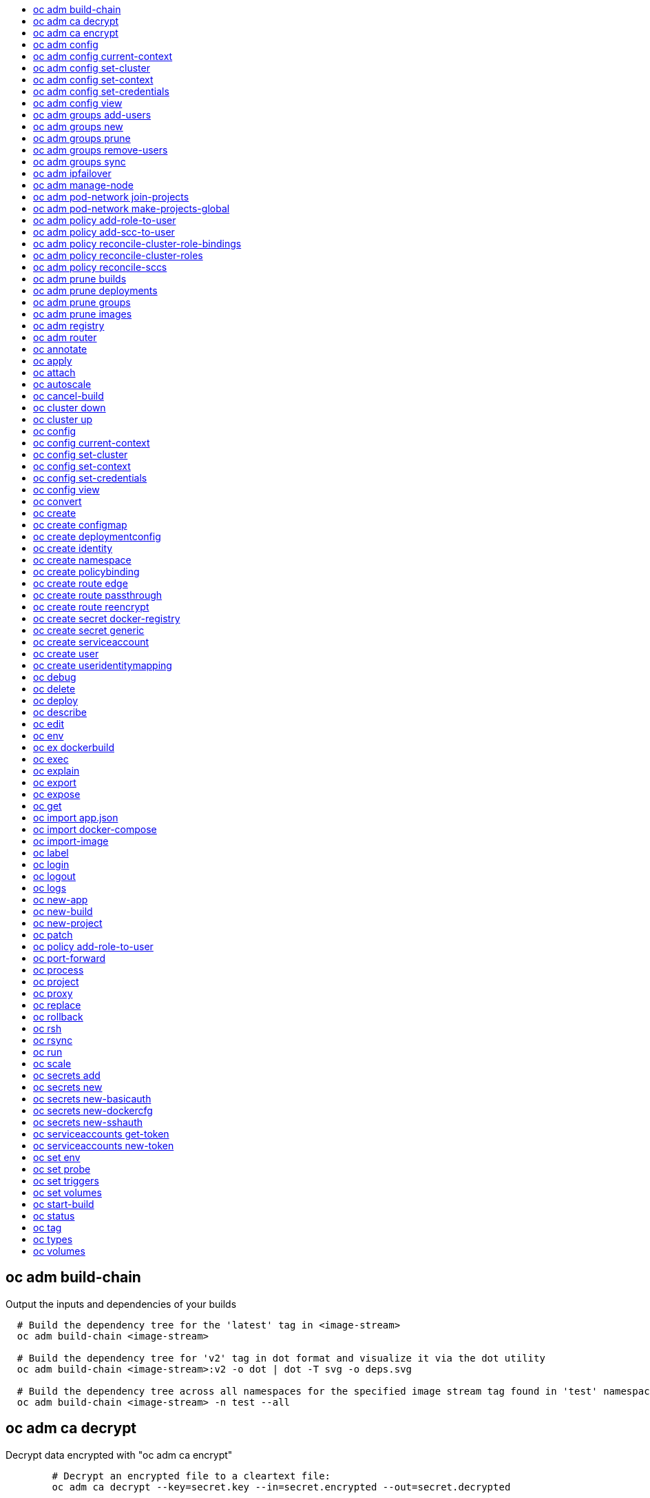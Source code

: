 :toc: macro
:toc-title:

toc::[]


== oc adm build-chain
Output the inputs and dependencies of your builds

====

[options="nowrap"]
----
  # Build the dependency tree for the 'latest' tag in <image-stream>
  oc adm build-chain <image-stream>

  # Build the dependency tree for 'v2' tag in dot format and visualize it via the dot utility
  oc adm build-chain <image-stream>:v2 -o dot | dot -T svg -o deps.svg

  # Build the dependency tree across all namespaces for the specified image stream tag found in 'test' namespace
  oc adm build-chain <image-stream> -n test --all
----
====


== oc adm ca decrypt
Decrypt data encrypted with "oc adm ca encrypt"

====

[options="nowrap"]
----
	# Decrypt an encrypted file to a cleartext file:
	oc adm ca decrypt --key=secret.key --in=secret.encrypted --out=secret.decrypted
	
	# Decrypt from stdin to stdout:
	oc adm ca decrypt --key=secret.key < secret2.encrypted > secret2.decrypted

----
====


== oc adm ca encrypt
Encrypt data with AES-256-CBC encryption

====

[options="nowrap"]
----
	# Encrypt the content of secret.txt with a generated key:
	oc adm ca encrypt --genkey=secret.key --in=secret.txt --out=secret.encrypted
	
	# Encrypt the content of secret2.txt with an existing key:
	oc adm ca encrypt --key=secret.key < secret2.txt > secret2.encrypted

----
====


== oc adm config
Change configuration files for the client

====

[options="nowrap"]
----
  # Change the config context to use
  oc adm config use-context my-context
  
  # Set the value of a config preference
  oc adm config set preferences.some true
----
====


== oc adm config current-context
Displays the current-context

====

[options="nowrap"]
----
  # Display the current-context
  oc adm config current-context
----
====


== oc adm config set-cluster
Sets a cluster entry in kubeconfig

====

[options="nowrap"]
----
  # Set only the server field on the e2e cluster entry without touching other values.
  oc adm config set-cluster e2e --server=https://1.2.3.4
  
  # Embed certificate authority data for the e2e cluster entry
  oc adm config set-cluster e2e --certificate-authority=~/.kube/e2e/kubernetes.ca.crt
  
  # Disable cert checking for the dev cluster entry
  oc adm config set-cluster e2e --insecure-skip-tls-verify=true
----
====


== oc adm config set-context
Sets a context entry in kubeconfig

====

[options="nowrap"]
----
  # Set the user field on the gce context entry without touching other values
  oc adm config set-context gce --user=cluster-admin
----
====


== oc adm config set-credentials
Sets a user entry in kubeconfig

====

[options="nowrap"]
----
  # Set only the "client-key" field on the "cluster-admin"
  # entry, without touching other values:
  oc adm config set-credentials cluster-admin --client-key=~/.kube/admin.key
  
  # Set basic auth for the "cluster-admin" entry
  oc adm config set-credentials cluster-admin --username=admin --password=uXFGweU9l35qcif
  
  # Embed client certificate data in the "cluster-admin" entry
  oc adm config set-credentials cluster-admin --client-certificate=~/.kube/admin.crt --embed-certs=true
----
====


== oc adm config view
Displays merged kubeconfig settings or a specified kubeconfig file.

====

[options="nowrap"]
----
  # Show Merged kubeconfig settings.
  oc adm config view
  
  # Get the password for the e2e user
  oc adm config view -o jsonpath='{.users[?(@.name == "e2e")].user.password}'
----
====


== oc adm groups add-users
Add users to a group

====

[options="nowrap"]
----
  # Add user1 and user2 to my-group
  oc adm groups add-users my-group user1 user2
----
====


== oc adm groups new
Create a new group

====

[options="nowrap"]
----
  # Add a group with no users
  oc adm groups new my-group

  # Add a group with two users
  oc adm groups new my-group user1 user2
----
====


== oc adm groups prune
Prune OpenShift groups referencing missing records on an external provider.

====

[options="nowrap"]
----
  # Prune all orphaned groups
  oc adm groups prune --sync-config=/path/to/ldap-sync-config.yaml --confirm

  # Prune all orphaned groups except the ones from the blacklist file
  oc adm groups prune --blacklist=/path/to/blacklist.txt --sync-config=/path/to/ldap-sync-config.yaml --confirm

  # Prune all orphaned groups from a list of specific groups specified in a whitelist file
  oc adm groups prune --whitelist=/path/to/whitelist.txt --sync-config=/path/to/ldap-sync-config.yaml --confirm

  # Prune all orphaned groups from a list of specific groups specified in a whitelist
  oc adm groups prune groups/group_name groups/other_name --sync-config=/path/to/ldap-sync-config.yaml --confirm

----
====


== oc adm groups remove-users
Remove users from a group

====

[options="nowrap"]
----
  # Remove user1 and user2 from my-group
  oc adm groups remove-users my-group user1 user2
----
====


== oc adm groups sync
Sync OpenShift groups with records from an external provider.

====

[options="nowrap"]
----
  # Sync all groups from an LDAP server
  oc adm groups sync --sync-config=/path/to/ldap-sync-config.yaml --confirm

  # Sync all groups except the ones from the blacklist file from an LDAP server
  oc adm groups sync --blacklist=/path/to/blacklist.txt --sync-config=/path/to/ldap-sync-config.yaml --confirm

  # Sync specific groups specified in a whitelist file with an LDAP server
  oc adm groups sync --whitelist=/path/to/whitelist.txt --sync-config=/path/to/sync-config.yaml --confirm

  # Sync all OpenShift Groups that have been synced previously with an LDAP server
  oc adm groups sync --type=openshift --sync-config=/path/to/ldap-sync-config.yaml --confirm

  # Sync specific OpenShift Groups if they have been synced previously with an LDAP server
  oc adm groups sync groups/group1 groups/group2 groups/group3 --sync-config=/path/to/sync-config.yaml --confirm

----
====


== oc adm ipfailover
Install an IP failover group to a set of nodes

====

[options="nowrap"]
----
  # Check the default IP failover configuration ("ipfailover"):
  oc adm ipfailover

  # See what the IP failover configuration would look like if it is created:
  oc adm ipfailover -o json

  # Create an IP failover configuration if it does not already exist:
  oc adm ipfailover ipf --virtual-ips="10.1.1.1-4" --create

  # Create an IP failover configuration on a selection of nodes labeled
  # "router=us-west-ha" (on 4 nodes with 7 virtual IPs monitoring a service
  # listening on port 80, such as the router process).
  oc adm ipfailover ipfailover --selector="router=us-west-ha" --virtual-ips="1.2.3.4,10.1.1.100-104,5.6.7.8" --watch-port=80 --replicas=4 --create

  # Use a different IP failover config image and see the configuration:
  oc adm ipfailover ipf-alt --selector="hagroup=us-west-ha" --virtual-ips="1.2.3.4" -o yaml --images=myrepo/myipfailover:mytag
----
====


== oc adm manage-node
Manage nodes - list pods, evacuate, or mark ready

====

[options="nowrap"]
----
	# Block accepting any pods on given nodes
	oc adm manage-node <mynode> --schedulable=false

	# Mark selected nodes as schedulable
	oc adm manage-node --selector="<env=dev>" --schedulable=true

	# Migrate selected pods
	oc adm manage-node <mynode> --evacuate --pod-selector="<service=myapp>"

	# Show pods that will be migrated
	oc adm manage-node <mynode> --evacuate --dry-run --pod-selector="<service=myapp>"

	# List all pods on given nodes
	oc adm manage-node <mynode1> <mynode2> --list-pods
----
====


== oc adm pod-network join-projects
Join project network

====

[options="nowrap"]
----
	# Allow project p2 to use project p1 network
	oc adm pod-network join-projects --to=<p1> <p2>

	# Allow all projects with label name=top-secret to use project p1 network
	oc adm pod-network join-projects --to=<p1> --selector='name=top-secret'
----
====


== oc adm pod-network make-projects-global
Make project network global

====

[options="nowrap"]
----
	# Allow project p1 to access all pods in the cluster and vice versa
	oc adm pod-network make-projects-global <p1>

	# Allow all projects with label name=share to access all pods in the cluster and vice versa
	oc adm pod-network make-projects-global --selector='name=share'
----
====


== oc adm policy add-role-to-user
Add users or serviceaccounts to a role in the current project

====

[options="nowrap"]
----
  # Add the 'view' role to user1 in the current project
  oc adm policy add-role-to-user view user1

  # Add the 'edit' role to serviceaccount1 in the current project
  oc adm policy add-role-to-user edit -z serviceaccount1
----
====


== oc adm policy add-scc-to-user
Add users or serviceaccount to a security context constraint

====

[options="nowrap"]
----
  # Add the 'restricted' security context contraint to user1 and user2
  oc adm policy add-scc-to-user restricted user1 user2

  # Add the 'privileged' security context contraint to the service account serviceaccount1 in the current namespace
  oc adm policy add-scc-to-user privileged -z serviceaccount1
----
====


== oc adm policy reconcile-cluster-role-bindings
Update cluster role bindings to match the recommended bootstrap policy

====

[options="nowrap"]
----
  # Display the names of cluster role bindings that would be modified
  oc adm policy reconcile-cluster-role-bindings -o name

  # Display the cluster role bindings that would be modified, removing any extra subjects
  oc adm policy reconcile-cluster-role-bindings --additive-only=false

  # Update cluster role bindings that don't match the current defaults
  oc adm policy reconcile-cluster-role-bindings --confirm

  # Update cluster role bindings that don't match the current defaults, avoid adding roles to the system:authenticated group
  oc adm policy reconcile-cluster-role-bindings --confirm --exclude-groups=system:authenticated

  # Update cluster role bindings that don't match the current defaults, removing any extra subjects from the binding
  oc adm policy reconcile-cluster-role-bindings --confirm --additive-only=false
----
====


== oc adm policy reconcile-cluster-roles
Update cluster roles to match the recommended bootstrap policy

====

[options="nowrap"]
----
  # Display the names of cluster roles that would be modified
  oc adm policy reconcile-cluster-roles -o name

  # Add missing permissions to cluster roles that don't match the current defaults
  oc adm policy reconcile-cluster-roles --confirm

  # Add missing permissions and remove extra permissions from
  # cluster roles that don't match the current defaults
  oc adm policy reconcile-cluster-roles --additive-only=false --confirm

  # Display the union of the default and modified cluster roles
  oc adm policy reconcile-cluster-roles --additive-only
----
====


== oc adm policy reconcile-sccs
Replace cluster SCCs to match the recommended bootstrap policy

====

[options="nowrap"]
----
  # Display the cluster SCCs that would be modified
  oc adm policy reconcile-sccs

  # Update cluster SCCs that don't match the current defaults preserving additional grants
  # for users and group and keeping any priorities that are already set
  oc adm policy reconcile-sccs --confirm

  # Replace existing users, groups, and priorities that do not match defaults
  oc adm policy reconcile-sccs --additive-only=false --confirm
----
====


== oc adm prune builds
Remove old completed and failed builds

====

[options="nowrap"]
----
  # Dry run deleting older completed and failed builds and also including
  # all builds whose associated BuildConfig no longer exists
  oc adm prune builds --orphans

  # To actually perform the prune operation, the confirm flag must be appended
  oc adm prune builds --orphans --confirm
----
====


== oc adm prune deployments
Remove old completed and failed deployments

====

[options="nowrap"]
----
  # Dry run deleting all but the last complete deployment for every deployment config
  oc adm prune deployments --keep-complete=1

  # To actually perform the prune operation, the confirm flag must be appended
  oc adm prune deployments --keep-complete=1 --confirm
----
====


== oc adm prune groups
Prune OpenShift groups referencing missing records on an external provider.

====

[options="nowrap"]
----
  # Prune all orphaned groups
  oc adm prune groups --sync-config=/path/to/ldap-sync-config.yaml --confirm

  # Prune all orphaned groups except the ones from the blacklist file
  oc adm prune groups --blacklist=/path/to/blacklist.txt --sync-config=/path/to/ldap-sync-config.yaml --confirm

  # Prune all orphaned groups from a list of specific groups specified in a whitelist file
  oc adm prune groups --whitelist=/path/to/whitelist.txt --sync-config=/path/to/ldap-sync-config.yaml --confirm

  # Prune all orphaned groups from a list of specific groups specified in a whitelist
  oc adm prune groups groups/group_name groups/other_name --sync-config=/path/to/ldap-sync-config.yaml --confirm

----
====


== oc adm prune images
Remove unreferenced images

====

[options="nowrap"]
----
  # See, what the prune command would delete if only images more than an hour old and obsoleted
  # by 3 newer revisions under the same tag were considered.
  oc adm prune images --keep-tag-revisions=3 --keep-younger-than=60m

  # To actually perform the prune operation, the confirm flag must be appended
  oc adm prune images --keep-tag-revisions=3 --keep-younger-than=60m --confirm
----
====


== oc adm registry
Install the integrated Docker registry

====

[options="nowrap"]
----
  # Check if default Docker registry ("docker-registry") has been created
  oc adm registry --dry-run

  # See what the registry will look like if created
  oc adm registry -o yaml

  # Create a registry with two replicas if it does not exist
  oc adm registry --replicas=2

  # Use a different registry image
  oc adm registry --images=myrepo/docker-registry:mytag
----
====


== oc adm router
Install a router

====

[options="nowrap"]
----
  # Check the default router ("router")
  oc adm router --dry-run

  # See what the router would look like if created
  oc adm router -o yaml

  # Create a router with two replicas if it does not exist
  oc adm router router-west --replicas=2

  # Use a different router image
  oc adm router region-west --images=myrepo/somerouter:mytag

  # Run the router with a hint to the underlying implementation to _not_ expose statistics.
  oc adm router router-west --stats-port=0
  
----
====


== oc annotate
Update the annotations on a resource

====

[options="nowrap"]
----
  # Update pod 'foo' with the annotation 'description' and the value 'my frontend'.
  # If the same annotation is set multiple times, only the last value will be applied
  oc annotate pods foo description='my frontend'

  # Update pod 'foo' with the annotation 'description' and the value
  # 'my frontend running nginx', overwriting any existing value.
  oc annotate --overwrite pods foo description='my frontend running nginx'

  # Update all pods in the namespace
  oc annotate pods --all description='my frontend running nginx'

  # Update pod 'foo' only if the resource is unchanged from version 1.
  oc annotate pods foo description='my frontend running nginx' --resource-version=1

  # Update pod 'foo' by removing an annotation named 'description' if it exists.
  # Does not require the --overwrite flag.
  oc annotate pods foo description-
----
====


== oc apply
Apply a configuration to a resource by filename or stdin

====

[options="nowrap"]
----
# Apply the configuration in pod.json to a pod.
oc apply -f ./pod.json

# Apply the JSON passed into stdin to a pod.
cat pod.json | oc apply -f -
----
====


== oc attach
Attach to a running container.

====

[options="nowrap"]
----
  # Get output from running pod 123456-7890, using the first container by default
  oc attach 123456-7890

  # Get output from ruby-container from pod 123456-7890
  oc attach 123456-7890 -c ruby-container

  # Switch to raw terminal mode, sends stdin to 'bash' in ruby-container from pod 123456-780
  # and sends stdout/stderr from 'bash' back to the client
  oc attach 123456-7890 -c ruby-container -i -t
----
====


== oc autoscale
Autoscale a deployment config or replication controller

====

[options="nowrap"]
----
  # Auto scale a deployment config "foo", with the number of pods between 2 to 10, target CPU utilization at a default value that server applies:
  oc autoscale dc/foo --min=2 --max=10

  # Auto scale a replication controller "foo", with the number of pods between 1 to 5, target CPU utilization at 80%
  oc autoscale rc/foo --max=5 --cpu-percent=80
----
====


== oc cancel-build
Cancel running, pending, or new builds

====

[options="nowrap"]
----
  # Cancel the build with the given name
  oc cancel-build ruby-build-2

  # Cancel the named build and print the build logs
  oc cancel-build ruby-build-2 --dump-logs

  # Cancel the named build and create a new one with the same parameters
  oc cancel-build ruby-build-2 --restart

  # Cancel multiple builds
  oc cancel-build ruby-build-1 ruby-build-2 ruby-build-3

  # Cancel all builds created from 'ruby-build' build configuration that are in 'new' state
  oc cancel-build bc/ruby-build --state=new
----
====


== oc cluster down
Stop OpenShift on Docker

====

[options="nowrap"]
----

  # Stop local Docker cluster
  oc cluster down

  # Stop cluster running on Docker machine 'mymachine'
  oc cluster down --docker-machine=mymachine

----
====


== oc cluster up
Start OpenShift on Docker with reasonable defaults

====

[options="nowrap"]
----

  # Start OpenShift on a new docker machine named 'openshift'
  oc cluster up --create-machine

  # Start OpenShift using a specific public host name
  oc cluster up --public-hostname=my.address.example.com
  
  # Start OpenShift and preserve data and config between restarts
  oc cluster up --host-data-dir=/mydata --use-existing-config

  # Use a different set of images
  oc cluster up --image="registry.example.com/origin" --version="v1.1"

----
====


== oc config
Change configuration files for the client

====

[options="nowrap"]
----
  # Change the config context to use
  oc config use-context my-context
  
  # Set the value of a config preference
  oc config set preferences.some true
----
====


== oc config current-context
Displays the current-context

====

[options="nowrap"]
----
  # Display the current-context
  oc config current-context
----
====


== oc config set-cluster
Sets a cluster entry in kubeconfig

====

[options="nowrap"]
----
  # Set only the server field on the e2e cluster entry without touching other values.
  oc config set-cluster e2e --server=https://1.2.3.4
  
  # Embed certificate authority data for the e2e cluster entry
  oc config set-cluster e2e --certificate-authority=~/.kube/e2e/kubernetes.ca.crt
  
  # Disable cert checking for the dev cluster entry
  oc config set-cluster e2e --insecure-skip-tls-verify=true
----
====


== oc config set-context
Sets a context entry in kubeconfig

====

[options="nowrap"]
----
  # Set the user field on the gce context entry without touching other values
  oc config set-context gce --user=cluster-admin
----
====


== oc config set-credentials
Sets a user entry in kubeconfig

====

[options="nowrap"]
----
  # Set only the "client-key" field on the "cluster-admin"
  # entry, without touching other values:
  oc config set-credentials cluster-admin --client-key=~/.kube/admin.key
  
  # Set basic auth for the "cluster-admin" entry
  oc config set-credentials cluster-admin --username=admin --password=uXFGweU9l35qcif
  
  # Embed client certificate data in the "cluster-admin" entry
  oc config set-credentials cluster-admin --client-certificate=~/.kube/admin.crt --embed-certs=true
----
====


== oc config view
Displays merged kubeconfig settings or a specified kubeconfig file.

====

[options="nowrap"]
----
  # Show Merged kubeconfig settings.
  oc config view
  
  # Get the password for the e2e user
  oc config view -o jsonpath='{.users[?(@.name == "e2e")].user.password}'
----
====


== oc convert
Convert config files between different API versions

====

[options="nowrap"]
----
# Convert 'pod.yaml' to latest version and print to stdout.
oc convert -f pod.yaml

# Convert the live state of the resource specified by 'pod.yaml' to the latest version
# and print to stdout in json format.
oc convert -f pod.yaml --local -o json

# Convert all files under current directory to latest version and create them all.
oc convert -f . | kubectl create -f -

----
====


== oc create
Create a resource by filename or stdin

====

[options="nowrap"]
----
  # Create a pod using the data in pod.json.
  oc create -f pod.json
  
  # Create a pod based on the JSON passed into stdin.
  cat pod.json | oc create -f -
----
====


== oc create configmap
Create a configMap from a local file, directory or literal value.

====

[options="nowrap"]
----
  # Create a new configmap named my-config with keys for each file in folder bar
  oc create configmap generic my-config --from-file=path/to/bar
  
  # Create a new configmap named my-config with specified keys instead of names on disk
  oc create configmap generic my-config --from-file=ssh-privatekey=~/.ssh/id_rsa --from-file=ssh-publickey=~/.ssh/id_rsa.pub
  
  # Create a new configMap named my-config with key1=config1 and key2=config2
  oc create configmap generic my-config --from-literal=key1=config1 --from-literal=key2=config2
----
====


== oc create deploymentconfig
Create deployment config with default options that uses a given image.

====

[options="nowrap"]
----
  # Create an nginx deployment config named my-nginx
  oc create deploymentconfig my-nginx --image=nginx
----
====


== oc create identity
Manually create an identity (only needed if automatic creation is disabled).

====

[options="nowrap"]
----
  # Create an identity with identity provider "acme_ldap" and the identity provider username "adamjones"
  oc create identity acme_ldap:adamjones
----
====


== oc create namespace
Create a namespace with the specified name.

====

[options="nowrap"]
----
  # Create a new namespace named my-namespace
  oc create namespace my-namespace
----
====


== oc create policybinding
Create a policy binding that references the policy in the targetted namespace.

====

[options="nowrap"]
----
  # Create a policy binding in namespace "foo" that references the policy in namespace "bar"
  oc create policybinding bar -n foo
----
====


== oc create route edge
Create a route that uses edge TLS termination

====

[options="nowrap"]
----
  # Create an edge route named "my-route" that exposes frontend service.
  oc create route edge my-route --service=frontend
  
  # Create an edge route that exposes the frontend service and specify a path.
  # If the route name is omitted, the service name will be re-used.
  oc create route edge --service=frontend --path /assets
----
====


== oc create route passthrough
Create a route that uses passthrough TLS termination

====

[options="nowrap"]
----
  # Create a passthrough route named "my-route" that exposes the frontend service.
  oc create route passthrough my-route --service=frontend
  
  # Create a passthrough route that exposes the frontend service and specify
  # a hostname. If the route name is omitted, the service name will be re-used.
  oc create route passthrough --service=frontend --hostname=www.example.com
----
====


== oc create route reencrypt
Create a route that uses reencrypt TLS termination

====

[options="nowrap"]
----
  # Create a route named "my-route" that exposes the frontend service.
  oc create route reencrypt my-route --service=frontend --dest-ca-cert cert.cert
  
  # Create a reencrypt route that exposes the frontend service and re-use
  # the service name as the route name.
  oc create route reencrypt --service=frontend --dest-ca-cert cert.cert
----
====


== oc create secret docker-registry
Create a secret for use with a Docker registry.

====

[options="nowrap"]
----
  # If you don't already have a .dockercfg file, you can create a dockercfg secret directly by using:
  $ oc create secret docker-registry my-secret --docker-server=DOCKER_REGISTRY_SERVER --docker-username=DOCKER_USER --docker-password=DOCKER_PASSWORD --docker-email=DOCKER_EMAIL
----
====


== oc create secret generic
Create a secret from a local file, directory or literal value.

====

[options="nowrap"]
----
  # Create a new secret named my-secret with keys for each file in folder bar
  oc create secret generic my-secret --from-file=path/to/bar
  
  # Create a new secret named my-secret with specified keys instead of names on disk
  oc create secret generic my-secret --from-file=ssh-privatekey=~/.ssh/id_rsa --from-file=ssh-publickey=~/.ssh/id_rsa.pub
  
  # Create a new secret named my-secret with key1=supersecret and key2=topsecret
  oc create secret generic my-secret --from-literal=key1=supersecret --from-literal=key2=topsecret
----
====


== oc create serviceaccount
Create a service account with the specified name.

====

[options="nowrap"]
----
  # Create a new service account named my-service-account
  $ oc create serviceaccount my-service-account
----
====


== oc create user
Manually create a user (only needed if automatic creation is disabled).

====

[options="nowrap"]
----
  # Create a user with the username "ajones" and the display name "Adam Jones"
  oc create user ajones --full-name="Adam Jones"
----
====


== oc create useridentitymapping
Manually map an identity to a user.

====

[options="nowrap"]
----
  # Map the identity "acme_ldap:adamjones" to the user "ajones"
  oc create useridentitymapping acme_ldap:adamjones ajones
----
====


== oc debug
Launch a new instance of a pod for debugging

====

[options="nowrap"]
----

  # Debug a currently running deployment
  oc debug dc/test

  # Test running a deployment as a non-root user
  oc debug dc/test --as-user=1000000

  # Debug a specific failing container by running the env command in the 'second' container
  oc debug dc/test -c second -- /bin/env

  # See the pod that would be created to debug
  oc debug dc/test -o yaml
----
====


== oc delete
Delete one or more resources

====

[options="nowrap"]
----
  # Delete a pod using the type and ID specified in pod.json.
  oc delete -f pod.json

  # Delete a pod based on the type and ID in the JSON passed into stdin.
  cat pod.json | oc delete -f -

  # Delete pods and services with label name=myLabel.
  oc delete pods,services -l name=myLabel

  # Delete a pod with ID 1234-56-7890-234234-456456.
  oc delete pod 1234-56-7890-234234-456456

  # Delete all resources associated with a running app, includes
  # buildconfig,deploymentconfig,service,imagestream,route and pod,
  # where 'appName' is listed in 'Labels' of 'oc describe [resource] [resource name]' output.
  oc delete all -l app=appName

  # Delete all pods
  oc delete pods --all
----
====


== oc deploy
View, start, cancel, or retry a deployment

====

[options="nowrap"]
----
  # Display the latest deployment for the 'database' deployment config
  oc deploy database

  # Start a new deployment based on the 'database'
  oc deploy database --latest

  # Retry the latest failed deployment based on 'frontend'
  # The deployer pod and any hook pods are deleted for the latest failed deployment
  oc deploy frontend --retry

  # Cancel the in-progress deployment based on 'frontend'
  oc deploy frontend --cancel
----
====


== oc describe
Show details of a specific resource or group of resources

====

[options="nowrap"]
----
  # Provide details about the ruby-22-centos7 image repository
  oc describe imageRepository ruby-22-centos7

  # Provide details about the ruby-sample-build build configuration
  oc describe bc ruby-sample-build
----
====


== oc edit
Edit a resource on the server

====

[options="nowrap"]
----
  # Edit the service named 'docker-registry':
  oc edit svc/docker-registry

  # Edit the DeploymentConfig named 'my-deployment':
  oc edit dc/my-deployment

  # Use an alternative editor
  OC_EDITOR="nano" oc edit dc/my-deployment

  # Edit the service 'docker-registry' in JSON using the v1beta3 API format:
  oc edit svc/docker-registry --output-version=v1beta3 -o json
----
====


== oc env
DEPRECATED: set env

====

[options="nowrap"]
----
  # Update deployment 'registry' with a new environment variable
  oc env dc/registry STORAGE_DIR=/local

  # List the environment variables defined on a build config 'sample-build'
  oc env bc/sample-build --list

  # List the environment variables defined on all pods
  oc env pods --all --list

  # Output modified build config in YAML, and does not alter the object on the server
  oc env bc/sample-build STORAGE_DIR=/data -o yaml

  # Update all containers in all replication controllers in the project to have ENV=prod
  oc env rc --all ENV=prod

  # Remove the environment variable ENV from container 'c1' in all deployment configs
  oc env dc --all --containers="c1" ENV-

  # Remove the environment variable ENV from a deployment config definition on disk and
  # update the deployment config on the server
  oc env -f dc.json ENV-

  # Set some of the local shell environment into a deployment config on the server
  env | grep RAILS_ | oc env -e - dc/registry
----
====


== oc ex dockerbuild
Perform a direct Docker build

====

[options="nowrap"]
----
  # Build the current directory into a single layer and tag
  oc dockerbuild . myimage:latest
----
====


== oc exec
Execute a command in a container.

====

[options="nowrap"]
----
  # Get output from running 'date' in ruby-container from pod 123456-7890
  oc exec -p 123456-7890 -c ruby-container date

  # Switch to raw terminal mode, sends stdin to 'bash' in ruby-container from pod 123456-780 and sends stdout/stderr from 'bash' back to the client
  oc exec -p 123456-7890 -c ruby-container -i -t -- bash -il
----
====


== oc explain
Documentation of resources.

====

[options="nowrap"]
----
# Get the documentation of the resource and its fields
oc explain pods

# Get the documentation of a specific field of a resource
oc explain pods.spec.containers
----
====


== oc export
Export resources so they can be used elsewhere

====

[options="nowrap"]
----
  # export the services and deployment configurations labeled name=test
  oc export svc,dc -l name=test

  # export all services to a template
  oc export service --as-template=test

  # export to JSON
  oc export service -o json

  # convert a file on disk to the latest API version (in YAML, the default)
  oc export -f a_v1beta3_service.json --output-version=v1 --exact
----
====


== oc expose
Expose a replicated application as a service or route

====

[options="nowrap"]
----
  # Create a route based on service nginx. The new route will re-use nginx's labels
  oc expose service nginx

  # Create a route and specify your own label and route name
  oc expose service nginx -l name=myroute --name=fromdowntown

  # Create a route and specify a hostname
  oc expose service nginx --hostname=www.example.com

  # Expose a deployment configuration as a service and use the specified port
  oc expose dc ruby-hello-world --port=8080

  # Expose a service as a route in the specified path
  oc expose service nginx --path=/nginx
----
====


== oc get
Display one or many resources

====

[options="nowrap"]
----
  # List all pods in ps output format.
  oc get pods

  # List a single replication controller with specified ID in ps output format.
  oc get rc redis

  # List all pods and show more details about them.
  oc get -o wide pods

  # List a single pod in JSON output format.
  oc get -o json pod redis-pod

  # Return only the status value of the specified pod.
  oc get -o template pod redis-pod --template={{.currentState.status}}
----
====


== oc import app.json
Import an app.json definition into OpenShift

====

[options="nowrap"]
----
  # Import a directory containing an app.json file
  $ oc import app.json -f .

  # Turn an app.json file into a template
  $ oc import app.json -f ./app.json -o yaml --as-template

----
====


== oc import docker-compose
Import a docker-compose.yml project into OpenShift

====

[options="nowrap"]
----
  # Import a docker-compose.yml file into OpenShift
  oc import docker-compose -f ./docker-compose.yml

	# Turn a docker-compose.yml file into a template
  oc import docker-compose -f ./docker-compose.yml -o yaml --as-template

----
====


== oc import-image
Imports images from a Docker registry

====

[options="nowrap"]
----
  oc import-image mystream
----
====


== oc label
Update the labels on a resource

====

[options="nowrap"]
----
  # Update pod 'foo' with the label 'unhealthy' and the value 'true'.
  oc label pods foo unhealthy=true

  # Update pod 'foo' with the label 'status' and the value 'unhealthy', overwriting any existing value.
  oc label --overwrite pods foo status=unhealthy

  # Update all pods in the namespace
  oc label pods --all status=unhealthy

  # Update pod 'foo' only if the resource is unchanged from version 1.
  oc label pods foo status=unhealthy --resource-version=1

  # Update pod 'foo' by removing a label named 'bar' if it exists.
  # Does not require the --overwrite flag.
  oc label pods foo bar-
----
====


== oc login
Log in to a server

====

[options="nowrap"]
----
  # Log in interactively
  oc login

  # Log in to the given server with the given certificate authority file
  oc login localhost:8443 --certificate-authority=/path/to/cert.crt

  # Log in to the given server with the given credentials (will not prompt interactively)
  oc login localhost:8443 --username=myuser --password=mypass
----
====


== oc logout
End the current server session

====

[options="nowrap"]
----

  # Logout
  oc logout
----
====


== oc logs
Print the logs for a resource.

====

[options="nowrap"]
----
  # Start streaming the logs of the most recent build of the openldap build config.
  oc logs -f bc/openldap

  # Start streaming the logs of the latest deployment of the mysql deployment config.
  oc logs -f dc/mysql

  # Get the logs of the first deployment for the mysql deployment config. Note that logs
  # from older deployments may not exist either because the deployment was successful
  # or due to deployment pruning or manual deletion of the deployment.
  oc logs --version=1 dc/mysql

  # Return a snapshot of ruby-container logs from pod backend.
  oc logs backend -c ruby-container

  # Start streaming of ruby-container logs from pod backend.
  oc logs -f pod/backend -c ruby-container
----
====


== oc new-app
Create a new application

====

[options="nowrap"]
----

  # List all local templates and image streams that can be used to create an app
  oc new-app --list

  # Search all templates, image streams, and Docker images for the ones that match "ruby"
  oc new-app --search ruby

  # Create an application based on the source code in the current git repository (with a public remote)
  # and a Docker image
  oc new-app . --docker-image=repo/langimage

  # Create a Ruby application based on the provided [image]~[source code] combination
  oc new-app centos/ruby-22-centos7~https://github.com/openshift/ruby-ex.git

  # Use the public Docker Hub MySQL image to create an app. Generated artifacts will be labeled with db=mysql
  oc new-app mysql MYSQL_USER=user MYSQL_PASSWORD=pass MYSQL_DATABASE=testdb -l db=mysql

  # Use a MySQL image in a private registry to create an app and override application artifacts' names
  oc new-app --docker-image=myregistry.com/mycompany/mysql --name=private

  # Create an application from a remote repository using its beta4 branch
  oc new-app https://github.com/openshift/ruby-hello-world#beta4

  # Create an application based on a stored template, explicitly setting a parameter value
  oc new-app --template=ruby-helloworld-sample --param=MYSQL_USER=admin

  # Create an application from a remote repository and specify a context directory
  oc new-app https://github.com/youruser/yourgitrepo --context-dir=src/build

  # Create an application based on a template file, explicitly setting a parameter value
  oc new-app --file=./example/myapp/template.json --param=MYSQL_USER=admin

  # Search for "mysql" in all image repositories and stored templates
  oc new-app --search mysql

  # Search for "ruby", but only in stored templates (--template, --image and --docker-image
  # can be used to filter search results)
  oc new-app --search --template=ruby

  # Search for "ruby" in stored templates and print the output as an YAML
  oc new-app --search --template=ruby --output=yaml
----
====


== oc new-build
Create a new build configuration

====

[options="nowrap"]
----

  # Create a build config based on the source code in the current git repository (with a public
  # remote) and a Docker image
  oc new-build . --docker-image=repo/langimage

  # Create a NodeJS build config based on the provided [image]~[source code] combination
  oc new-build openshift/nodejs-010-centos7~https://github.com/openshift/nodejs-ex.git

  # Create a build config from a remote repository using its beta2 branch
  oc new-build https://github.com/openshift/ruby-hello-world#beta2

  # Create a build config using a Dockerfile specified as an argument
  oc new-build -D $'FROM centos:7\nRUN yum install -y httpd'

  # Create a build config from a remote repository and add custom environment variables
  oc new-build https://github.com/openshift/ruby-hello-world RACK_ENV=development

  # Create a build config from a remote repository and inject the npmrc into a build
  oc new-build https://github.com/openshift/ruby-hello-world --build-secret npmrc:.npmrc

  # Create a build config that gets its input from a remote repository and another Docker image
  oc new-build https://github.com/openshift/ruby-hello-world --source-image=openshift/jenkins-1-centos7 --source-image-path=/var/lib/jenkins:tmp
----
====


== oc new-project
Request a new project

====

[options="nowrap"]
----
  # Create a new project with minimal information
  oc new-project web-team-dev

  # Create a new project with a display name and description
  oc new-project web-team-dev --display-name="Web Team Development" --description="Development project for the web team."
----
====


== oc patch
Update field(s) of a resource using strategic merge patch.

====

[options="nowrap"]
----
  # Partially update a node using strategic merge patch
  oc patch node k8s-node-1 -p '{"spec":{"unschedulable":true}}'
----
====


== oc policy add-role-to-user
Add users or serviceaccounts to a role in the current project

====

[options="nowrap"]
----
  # Add the 'view' role to user1 in the current project
  oc policy add-role-to-user view user1

  # Add the 'edit' role to serviceaccount1 in the current project
  oc policy add-role-to-user edit -z serviceaccount1
----
====


== oc port-forward
Forward one or more local ports to a pod.

====

[options="nowrap"]
----
  # Listens on ports 5000 and 6000 locally, forwarding data to/from ports 5000 and 6000 in the pod
  oc port-forward -p mypod 5000 6000

  # Listens on port 8888 locally, forwarding to 5000 in the pod
  oc port-forward -p mypod 8888:5000

  # Listens on a random port locally, forwarding to 5000 in the pod
  oc port-forward -p mypod :5000

  # Listens on a random port locally, forwarding to 5000 in the pod
  oc port-forward -p mypod 0:5000
----
====


== oc process
Process a template into list of resources

====

[options="nowrap"]
----
  # Convert template.json file into resource list and pass to create
  oc process -f template.json | oc create -f -

  # Process template while passing a user-defined label
  oc process -f template.json -l name=mytemplate

  # Convert stored template into resource list
  oc process foo

  # Convert stored template into resource list by setting/overriding parameter values
  oc process foo PARM1=VALUE1 PARM2=VALUE2

  # Convert template stored in different namespace into a resource list
  oc process openshift//foo

  # Convert template.json into resource list
  cat template.json | oc process -f -

  # Combine multiple templates into single resource list
  cat template.json second_template.json | oc process -f -
----
====


== oc project
Switch to another project

====

[options="nowrap"]
----
  # Switch to 'myapp' project
  oc project myapp

  # Display the project currently in use
  oc project
----
====


== oc proxy
Run a proxy to the Kubernetes API server

====

[options="nowrap"]
----
  # Run a proxy to kubernetes apiserver on port 8011, serving static content from ./local/www/
  oc proxy --port=8011 --www=./local/www/

  # Run a proxy to kubernetes apiserver, changing the api prefix to k8s-api
  # This makes e.g. the pods api available at localhost:8011/k8s-api/v1beta3/pods/
  oc proxy --api-prefix=k8s-api
----
====


== oc replace
Replace a resource by filename or stdin.

====

[options="nowrap"]
----
  # Replace a pod using the data in pod.json.
  oc replace -f pod.json

  # Replace a pod based on the JSON passed into stdin.
  cat pod.json | oc replace -f -

  # Force replace, delete and then re-create the resource
  oc replace --force -f pod.json
----
====


== oc rollback
Revert part of an application back to a previous deployment

====

[options="nowrap"]
----
  # Perform a rollback to the last successfully completed deployment for a deploymentconfig
  oc rollback frontend

  # See what a rollback to version 3 will look like, but don't perform the rollback
  oc rollback frontend --to-version=3 --dry-run

  # Perform a rollback to a specific deployment
  oc rollback frontend-2

  # Perform the rollback manually by piping the JSON of the new config back to oc
  oc rollback frontend -o json | oc replace dc/frontend -f -
----
====


== oc rsh
Start a shell session in a pod

====

[options="nowrap"]
----

  # Open a shell session on the first container in pod 'foo'
  oc rsh foo

  # Run the command 'cat /etc/resolv.conf' inside pod 'foo'
  oc rsh foo cat /etc/resolv.conf

  # See the configuration of your internal registry
  oc rsh dc/docker-registry cat config.yml

  # Open a shell session on the container named 'index' inside a pod of your job
  # oc rsh -c index job/sheduled
----
====


== oc rsync
Copy files between local filesystem and a pod

====

[options="nowrap"]
----

  # Synchronize a local directory with a pod directory
  oc rsync ./local/dir/ POD:/remote/dir

  # Synchronize a pod directory with a local directory
  oc rsync POD:/remote/dir/ ./local/dir
----
====


== oc run
Run a particular image on the cluster.

====

[options="nowrap"]
----
  # Starts a single instance of nginx.
  oc run nginx --image=nginx

  # Starts a replicated instance of nginx.
  oc run nginx --image=nginx --replicas=5

  # Dry run. Print the corresponding API objects without creating them.
  oc run nginx --image=nginx --dry-run

  # Start a single instance of nginx, but overload the spec of the replication
  # controller with a partial set of values parsed from JSON.
  oc run nginx --image=nginx --overrides='{ "apiVersion": "v1", "spec": { ... } }'

  # Start a single instance of nginx and keep it in the foreground, don't restart it if it exits.
  oc run -i --tty nginx --image=nginx --restart=Never
----
====


== oc scale
Change the number of pods in a deployment

====

[options="nowrap"]
----
  # Scale replication controller named 'foo' to 3.
  oc scale --replicas=3 replicationcontrollers foo

  # If the replication controller named foo's current size is 2, scale foo to 3.
  oc scale --current-replicas=2 --replicas=3 replicationcontrollers foo

  # Scale the latest deployment of 'bar'. In case of no deployment, bar's template
  # will be scaled instead.
  oc scale --replicas=10 dc bar
----
====


== oc secrets add
Add secrets to a ServiceAccount

====

[options="nowrap"]
----
  // To use your secret inside of a pod or as a push, pull, or source secret for a build, you must add a 'mount' secret to your service account like this:
  oc secrets add serviceaccount/sa-name secrets/secret-name secrets/another-secret-name

  // To use your secret as an image pull secret, you must add a 'pull' secret to your service account like this:
  oc secrets add serviceaccount/sa-name secrets/secret-name --for=pull

  // To use your secret for image pulls or inside a pod:
  oc secrets add serviceaccount/sa-name secrets/secret-name --for=pull,mount
----
====


== oc secrets new
Create a new secret based on a key file or on files within a directory

====

[options="nowrap"]
----
  # Create a new secret named my-secret with a key named ssh-privatekey
  oc secrets new my-secret ~/.ssh/ssh-privatekey

  # Create a new secret named my-secret with keys named ssh-privatekey and ssh-publickey instead of the names of the keys on disk
  oc secrets new my-secret ssh-privatekey=~/.ssh/id_rsa ssh-publickey=~/.ssh/id_rsa.pub

  # Create a new secret named my-secret with keys for each file in the folder "bar"
  oc secrets new my-secret path/to/bar

  # Create a new .dockercfg secret named my-secret
  oc secrets new my-secret path/to/.dockercfg

  # Create a new .docker/config.json secret named my-secret
  oc secrets new my-secret .dockerconfigjson=path/to/.docker/config.json
----
====


== oc secrets new-basicauth
Create a new secret for basic authentication

====

[options="nowrap"]
----
  // If your basic authentication method requires only username and password or token, add it by using:
  oc secrets new-basicauth SECRET --username=USERNAME --password=PASSWORD

  // If your basic authentication method requires also CA certificate, add it by using:
  oc secrets new-basicauth SECRET --username=USERNAME --password=PASSWORD --ca-cert=FILENAME

  // If you do already have a .gitconfig file needed for authentication, you can create a gitconfig secret by using:
  oc secrets new SECRET path/to/.gitconfig
----
====


== oc secrets new-dockercfg
Create a new dockercfg secret

====

[options="nowrap"]
----
  # Create a new .dockercfg secret:
  oc secrets new-dockercfg SECRET --docker-server=DOCKER_REGISTRY_SERVER --docker-username=DOCKER_USER --docker-password=DOCKER_PASSWORD --docker-email=DOCKER_EMAIL

  # Create a new .dockercfg secret from an existing file:
  oc secrets new SECRET path/to/.dockercfg

  # Create a new .docker/config.json secret from an existing file:
  oc secrets new SECRET .dockerconfigjson=path/to/.docker/config.json

  # To add new secret to 'imagePullSecrets' for the node, or 'secrets' for builds, use:
  oc edit SERVICE_ACCOUNT
----
====


== oc secrets new-sshauth
Create a new secret for SSH authentication

====

[options="nowrap"]
----
  // If your SSH authentication method requires only private SSH key, add it by using:
  oc secrets new-sshauth SECRET --ssh-privatekey=FILENAME

  // If your SSH authentication method requires also CA certificate, add it by using:
  oc secrets new-sshauth SECRET --ssh-privatekey=FILENAME --ca-cert=FILENAME

  // If you do already have a .gitconfig file needed for authentication, you can create a gitconfig secret by using:
  oc secrets new SECRET path/to/.gitconfig
----
====


== oc serviceaccounts get-token
Get a token assigned to a service account.

====

[options="nowrap"]
----
  # Get the service account token from service account 'default'
  oc serviceaccounts get-token 'default'

----
====


== oc serviceaccounts new-token
Generate a new token for a service account.

====

[options="nowrap"]
----
  # Generate a new token for service account 'default'
  oc serviceaccounts new-token 'default'

  # Generate a new token for service account 'default' and apply 
  # labels 'foo' and 'bar' to the new token for identification
  # oc serviceaccounts new-token 'default' --labels foo=foo-value,bar=bar-value

----
====


== oc set env
Update environment variables on a pod template

====

[options="nowrap"]
----
  # Update deployment 'registry' with a new environment variable
  oc set env dc/registry STORAGE_DIR=/local

  # List the environment variables defined on a build config 'sample-build'
  oc set env bc/sample-build --list

  # List the environment variables defined on all pods
  oc set env pods --all --list

  # Output modified build config in YAML, and does not alter the object on the server
  oc set env bc/sample-build STORAGE_DIR=/data -o yaml

  # Update all containers in all replication controllers in the project to have ENV=prod
  oc set env rc --all ENV=prod

  # Remove the environment variable ENV from container 'c1' in all deployment configs
  oc set env dc --all --containers="c1" ENV-

  # Remove the environment variable ENV from a deployment config definition on disk and
  # update the deployment config on the server
  oc set env -f dc.json ENV-

  # Set some of the local shell environment into a deployment config on the server
  env | grep RAILS_ | oc set env -e - dc/registry
----
====


== oc set probe
Update a probe on a pod template

====

[options="nowrap"]
----
  # Clear both readiness and liveness probes off all containers
  oc set probe dc/registry --remove --readiness --liveness

  # Set an exec action as a liveness probe to run 'echo ok'
  oc set probe dc/registry --liveness -- echo ok

  # Set a readiness probe to try to open a TCP socket on 3306
  oc set probe rc/mysql --readiness --open-tcp=3306

  # Set an HTTP readiness probe for port 8080 and path /healthz over HTTP on the pod IP
  oc set probe dc/webapp --readiness --get-url=http://:8080/healthz

  # Set an HTTP readiness probe over HTTPS on 127.0.0.1 for a hostNetwork pod
  oc set probe dc/router --readiness --get-url=https://127.0.0.1:1936/stats

  # Set only the initial-delay-seconds field on all deployments
  oc set probe dc --all --readiness --initial-delay-seconds=30
----
====


== oc set triggers
Update the triggers on a build or deployment config

====

[options="nowrap"]
----
  # Print the triggers on the registry
  oc set triggers dc/registry

  # Set all triggers to manual
  oc set triggers dc/registry --manual

  # Enable all automatic triggers
  oc set triggers dc/registry --auto

  # Reset the GitHub webhook on a build to a new, generated secret
  oc set triggers bc/webapp --from-github
  oc set triggers bc/webapp --from-webhook

  # Remove all triggers
  oc set triggers bc/webapp --remove-all

  # Stop triggering on config change
  oc set triggers dc/registry --from-config --remove

  # Add an image trigger to a build config
  oc set triggers bc/webapp --from-image=namespace1/image:latest
----
====


== oc set volumes
Update volumes on a pod template

====

[options="nowrap"]
----
  # List volumes defined on all deployment configs in the current project
  oc set volume dc --all

  # Add a new empty dir volume to deployment config (dc) 'registry' mounted under
  # /var/lib/registry
  oc set volume dc/registry --add --mount-path=/var/lib/registry

  # Use an existing persistent volume claim (pvc) to overwrite an existing volume 'v1'
  oc set volume dc/registry --add --name=v1 -t pvc --claim-name=pvc1 --overwrite

  # Remove volume 'v1' from deployment config 'registry'
  oc set volume dc/registry --remove --name=v1

  # Create a new persistent volume claim that overwrites an existing volume 'v1'
  oc set volume dc/registry --add --name=v1 -t pvc --claim-size=1G --overwrite

  # Change the mount point for volume 'v1' to /data
  oc set volume dc/registry --add --name=v1 -m /data --overwrite

  # Modify the deployment config by removing volume mount "v1" from container "c1"
  # (and by removing the volume "v1" if no other containers have volume mounts that reference it)
  oc set volume dc/registry --remove --name=v1 --containers=c1

  # Add new volume based on a more complex volume source (Git repo, AWS EBS, GCE PD,
  # Ceph, Gluster, NFS, ISCSI, ...)
  oc set volume dc/registry --add -m /repo --source=<json-string>
----
====


== oc start-build
Start a new build

====

[options="nowrap"]
----
  # Starts build from build config "hello-world"
  oc start-build hello-world

  # Starts build from a previous build "hello-world-1"
  oc start-build --from-build=hello-world-1

  # Use the contents of a directory as build input
  oc start-build hello-world --from-dir=src/

  # Send the contents of a Git repository to the server from tag 'v2'
  oc start-build hello-world --from-repo=../hello-world --commit=v2

  # Start a new build for build config "hello-world" and watch the logs until the build
  # completes or fails.
  oc start-build hello-world --follow

  # Start a new build for build config "hello-world" and wait until the build completes. It
  # exits with a non-zero return code if the build fails.
  oc start-build hello-world --wait
----
====


== oc status
Show an overview of the current project

====

[options="nowrap"]
----
  # See an overview of the current project.
  oc status

  # Export the overview of the current project in an svg file.
  oc status -o dot | dot -T svg -o project.svg

  # See an overview of the current project including details for any identified issues.
  oc status -v
----
====


== oc tag
Tag existing images into image streams

====

[options="nowrap"]
----
  # Tag the current image for the image stream 'openshift/ruby' and tag '2.0' into the image stream 'yourproject/ruby with tag 'tip'.
  oc tag openshift/ruby:2.0 yourproject/ruby:tip

  # Tag a specific image.
  oc tag openshift/ruby@sha256:6b646fa6bf5e5e4c7fa41056c27910e679c03ebe7f93e361e6515a9da7e258cc yourproject/ruby:tip

  # Tag an external Docker image.
  oc tag --source=docker openshift/origin:latest yourproject/ruby:tip

  # Remove the specified spec tag from an image stream.
  oc tag openshift/origin:latest -d
----
====


== oc types
An introduction to concepts and types

====

[options="nowrap"]
----
  # View all projects you have access to
  oc get projects

  # See a list of all services in the current project
  oc get svc

  # Describe a deployment configuration in detail
  oc describe dc mydeploymentconfig

  # Show the images tagged into an image stream
  oc describe is ruby-centos7
----
====


== oc volumes
DEPRECATED: set volume

====

[options="nowrap"]
----
  # List volumes defined on all deployment configs in the current project
  oc volume dc --all

  # Add a new empty dir volume to deployment config (dc) 'registry' mounted under
  # /var/lib/registry
  oc volume dc/registry --add --mount-path=/var/lib/registry

  # Use an existing persistent volume claim (pvc) to overwrite an existing volume 'v1'
  oc volume dc/registry --add --name=v1 -t pvc --claim-name=pvc1 --overwrite

  # Remove volume 'v1' from deployment config 'registry'
  oc volume dc/registry --remove --name=v1

  # Create a new persistent volume claim that overwrites an existing volume 'v1'
  oc volume dc/registry --add --name=v1 -t pvc --claim-size=1G --overwrite

  # Change the mount point for volume 'v1' to /data
  oc volume dc/registry --add --name=v1 -m /data --overwrite

  # Modify the deployment config by removing volume mount "v1" from container "c1"
  # (and by removing the volume "v1" if no other containers have volume mounts that reference it)
  oc volume dc/registry --remove --name=v1 --containers=c1

  # Add new volume based on a more complex volume source (Git repo, AWS EBS, GCE PD,
  # Ceph, Gluster, NFS, ISCSI, ...)
  oc volume dc/registry --add -m /repo --source=<json-string>
----
====


